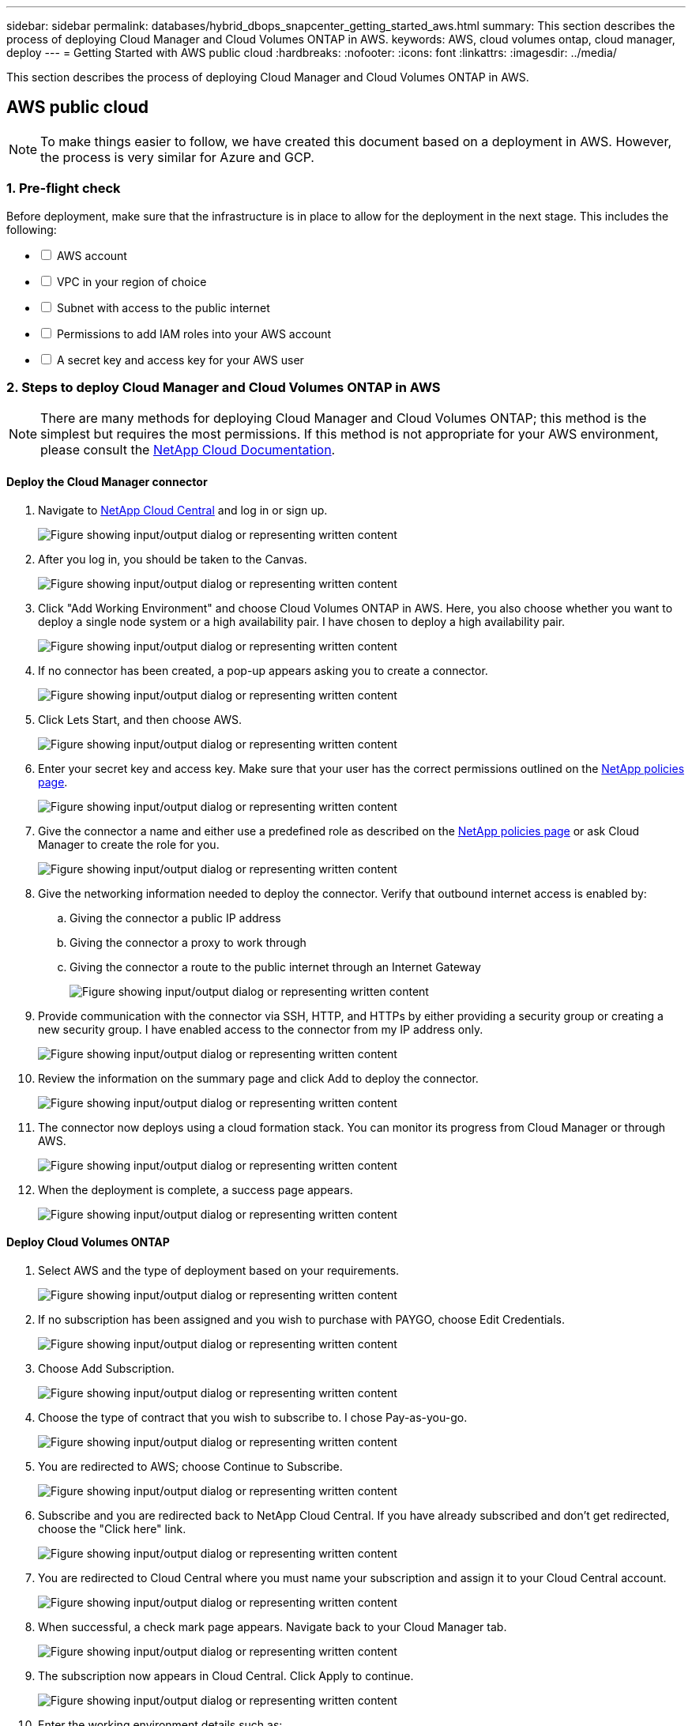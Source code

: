 ---
sidebar: sidebar
permalink: databases/hybrid_dbops_snapcenter_getting_started_aws.html
summary: This section describes the process of deploying Cloud Manager and Cloud Volumes ONTAP in AWS.
keywords: AWS, cloud volumes ontap, cloud manager, deploy
---
= Getting Started with AWS public cloud
:hardbreaks:
:nofooter:
:icons: font
:linkattrs:
:imagesdir: ../media/

[.lead]
This section describes the process of deploying Cloud Manager and Cloud Volumes ONTAP in AWS.

== AWS public cloud

[NOTE]
To make things easier to follow, we have created this document based on a deployment in AWS. However, the process is very similar for Azure and GCP.

=== 1. Pre-flight check

Before deployment, make sure that the infrastructure is in place to allow for the deployment in the next stage. This includes the following:

[%interactive]
* [ ] AWS account
* [ ] VPC in your region of choice
* [ ] Subnet with access to the public internet
* [ ] Permissions to add IAM roles into your AWS account
* [ ] A secret key and access key for your AWS user

=== 2. Steps to deploy Cloud Manager and Cloud Volumes ONTAP in AWS

[NOTE]
There are many methods for deploying Cloud Manager and Cloud Volumes ONTAP; this method is the simplest but requires the most permissions. If this method is not appropriate for your AWS environment, please consult the https://docs.netapp.com/us-en/occm/task_creating_connectors_aws.html[NetApp Cloud Documentation^].

==== Deploy the Cloud Manager connector

. Navigate to https://cloud.netapp.com/cloud-manager[NetApp Cloud Central^] and log in or sign up.
+
image:cloud_central_login_page.png["Figure showing input/output dialog or representing written content"]

. After you log in, you should be taken to the Canvas.
+
image:cloud_central_canvas_page.png["Figure showing input/output dialog or representing written content"]

. Click "Add Working Environment" and choose Cloud Volumes ONTAP in AWS. Here, you also choose whether you want to deploy a single node system or a high availability pair. I have chosen to deploy a high availability pair.
+
image:cloud_central_add_we.png["Figure showing input/output dialog or representing written content"]

. If no connector has been created, a pop-up appears asking you to create a connector.
+
image:cloud_central_add_conn_1.png["Figure showing input/output dialog or representing written content"]

. Click Lets Start, and then choose AWS.
+
image:cloud_central_add_conn_3.png["Figure showing input/output dialog or representing written content"]

. Enter your secret key and access key. Make sure that your user has the correct permissions outlined on the https://mysupport.netapp.com/site/info/cloud-manager-policies[NetApp policies page^].
+
image:cloud_central_add_conn_4.png["Figure showing input/output dialog or representing written content"]

. Give the connector a name and either use a predefined role as described on the https://mysupport.netapp.com/site/info/cloud-manager-policies[NetApp policies page^] or ask Cloud Manager to create the role for you.
+
image:cloud_central_add_conn_5.png["Figure showing input/output dialog or representing written content"]

. Give the networking information needed to deploy the connector. Verify that outbound internet access is enabled by:
.. Giving the connector a public IP address
.. Giving the connector a proxy to work through
.. Giving the connector a route to the public internet through an Internet Gateway
+
image:cloud_central_add_conn_6.png["Figure showing input/output dialog or representing written content"]

. Provide communication with the connector via SSH, HTTP, and HTTPs by either providing a security group or creating a new security group. I have enabled access to the connector from my IP address only.
+
image:cloud_central_add_conn_7.png["Figure showing input/output dialog or representing written content"]

. Review the information on the summary page and click Add to deploy the connector.
+
image:cloud_central_add_conn_8.png["Figure showing input/output dialog or representing written content"]

. The connector now deploys using a cloud formation stack. You can monitor its progress from Cloud Manager or through AWS.
+
image:cloud_central_add_conn_9.png["Figure showing input/output dialog or representing written content"]

. When the deployment is complete, a success page appears.
+
image:cloud_central_add_conn_10.png["Figure showing input/output dialog or representing written content"]

==== Deploy Cloud Volumes ONTAP

. Select AWS and the type of deployment based on your requirements.
+
image:cloud_central_add_we_1.png["Figure showing input/output dialog or representing written content"]

. If no subscription has been assigned and you wish to purchase with PAYGO, choose Edit Credentials.
+
image:cloud_central_add_we_2.png["Figure showing input/output dialog or representing written content"]

. Choose Add Subscription.
+
image:cloud_central_add_we_3.png["Figure showing input/output dialog or representing written content"]

. Choose the type of contract that you wish to subscribe to. I chose Pay-as-you-go.
+
image:cloud_central_add_we_4.png["Figure showing input/output dialog or representing written content"]

. You are redirected to AWS; choose Continue to Subscribe.
+
image:cloud_central_add_we_5.png["Figure showing input/output dialog or representing written content"]

. Subscribe and you are redirected back to NetApp Cloud Central. If you have already subscribed and don't get redirected, choose the "Click here" link.
+
image:cloud_central_add_we_6.png["Figure showing input/output dialog or representing written content"]

. You are redirected to Cloud Central where you must name your subscription and assign it to your Cloud Central account.
+
image:cloud_central_add_we_7.png["Figure showing input/output dialog or representing written content"]

. When successful, a check mark page appears. Navigate back to your Cloud Manager tab.
+
image:cloud_central_add_we_8.png["Figure showing input/output dialog or representing written content"]

. The subscription now appears in Cloud Central. Click Apply to continue.
+
image:cloud_central_add_we_9.png["Figure showing input/output dialog or representing written content"]

. Enter the working environment details such as:
.. Cluster name
.. Cluster password
.. AWS tags (Optional)
+
image:cloud_central_add_we_10.png["Figure showing input/output dialog or representing written content"]

. Choose which additional services you would like to deploy. To discover more about these services, visit the https://cloud.netapp.com[NetApp Cloud Homepage^].
+
image:cloud_central_add_we_11.png["Figure showing input/output dialog or representing written content"]

. Choose whether to deploy in multiple availability zones (reguires three subnets, each in a different AZ), or a single availability zone. I chose multiple AZs.
+
image:cloud_central_add_we_12.png["Figure showing input/output dialog or representing written content"]

. Choose the region, VPC, and security group for the cluster to be deployed into. In this section, you also assign the availability zones per node (and mediator) as well as the subnets that they occupy.
+
image:cloud_central_add_we_13.png["Figure showing input/output dialog or representing written content"]

. Choose the connection methods for the nodes as well as the mediator.
+
image:cloud_central_add_we_14.png["Figure showing input/output dialog or representing written content"]

[TIP]
The mediator requires communication with the AWS APIs. A public IP address is not required so long as the APIs are reachable after the mediator EC2 instance has been deployed.

. Floating IP addresses are used to allow access to the various IP addresses that Cloud Volumes ONTAP uses, including cluster management and data serving IPs. These must be addresses that are not already routable within your network and are added to route tables in your AWS environment. These are required to enable consistent IP addresses for an HA pair during failover. More information about floating IP addresses can be found in the https://docs.netapp.com/us-en/occm/reference_networking_aws.html#requirements-for-ha-pairs-in-multiple-azs[NetApp Cloud Documenation^].
+
image:cloud_central_add_we_15.png["Figure showing input/output dialog or representing written content"]

. Select which route tables the floating IP addresses are added to. These route tables are used by clients to communicate with Cloud Volumes ONTAP.
+
image:cloud_central_add_we_16.png["Figure showing input/output dialog or representing written content"]

. Choose whether to enable AWS managed encryption or AWS KMS to encrypt the ONTAP root, boot, and data disks.
+
image:cloud_central_add_we_17.png["Figure showing input/output dialog or representing written content"]

. Choose your licensing model. If you don't know which to choose, contact your NetApp representative.
+
image:cloud_central_add_we_18.png["Figure showing input/output dialog or representing written content"]

. Select which configuration best suits your use case. This is related to the sizing considerations covered in the prerequisites page.
+
image:cloud_central_add_we_19.png["Figure showing input/output dialog or representing written content"]

. Optionally, create a volume. This is not required, because the next steps use SnapMirror, which creates the volumes for us.
+
image:cloud_central_add_we_20.png["Figure showing input/output dialog or representing written content"]

. Review the selections made and tick the boxes to verify that you understand that Cloud Manager deploys resources into your AWS environment. When ready, click Go.
+
image:cloud_central_add_we_21.png["Figure showing input/output dialog or representing written content"]

. Cloud Volumes ONTAP now starts its deployment process. Cloud Manager uses AWS APIs and cloud formation stacks to deploy Cloud Volumes ONTAP. It then configures the system to your specifications, giving you a ready-to-go system that can be instantly utilized. The timing for this process varies depending on the selections made.
+
image:cloud_central_add_we_22.png["Figure showing input/output dialog or representing written content"]

. You can monitor the progress by navigating to the Timeline.
+
image:cloud_central_add_we_23.png["Figure showing input/output dialog or representing written content"]

. The Timeline acts as an audit of all actions performed in Cloud Manager. You can view all of the API calls that are made by Cloud Manager during setup to both AWS as well as the ONTAP cluster. This can also be effectively used to troubleshoot any issues that you face.
+
image:cloud_central_add_we_24.png["Figure showing input/output dialog or representing written content"]

. After deployment is complete, the CVO cluster appears on the Canvas, which the current capacity. The ONTAP cluster in its current state is fully configured to allow a true, out-of-the-box experience.
+
image:cloud_central_add_we_25.png["Figure showing input/output dialog or representing written content"]

==== Configure SnapMirror from on-premises to cloud

Now that you have a source ONTAP system and a destination ONTAP system deployed, you can replicate volumes containing database data into the cloud.

For a guide on compatible ONTAP versions for SnapMirror, see the https://docs.netapp.com/ontap-9/index.jsp?topic=%2Fcom.netapp.doc.pow-dap%2FGUID-0810D764-4CEA-4683-8280-032433B1886B.html[SnapMirror Compatibility Matrix^].

. Click the source ONTAP system (on-premises) and either drag and drop it to the destination, select Replication > Enable, or select Replication > Menu > Replicate.
+
image:cloud_central_replication_1.png["Figure showing input/output dialog or representing written content"]
+
Select Enable.
+
image:cloud_central_replication_2.png["Figure showing input/output dialog or representing written content"]
+
Or Options.
+
image:cloud_central_replication_3.png["Figure showing input/output dialog or representing written content"]
+
Replicate.
+
image:cloud_central_replication_4.png["Figure showing input/output dialog or representing written content"]

. If you did not drag and drop, choose the destination cluster to replicate to.
+
image:cloud_central_replication_5.png["Figure showing input/output dialog or representing written content"]

. Choose the volume that you'd like to replicate. We replicated the data and all log volumes.
+
image:cloud_central_replication_6.png["Figure showing input/output dialog or representing written content"]

. Choose the destination disk type and tiering policy. For disaster recovery, we recommend an SSD as the disk type and to maintain data tiering. Data tiering tiers the mirrored data into low-cost object storage and saves you money on local disks. When you break the relationship or clone the volume, the data uses the fast, local storage.
+
image:cloud_central_replication_7.png["Figure showing input/output dialog or representing written content"]

. Select the destination volume name: we chose `[source_volume_name]_dr`.
+
image:cloud_central_replication_8.png["Figure showing input/output dialog or representing written content"]

. Select the maximum transfer rate for the replication. This enables you to save bandwidth if you have a low bandwidth connection to the cloud such as a VPN.
+
image:cloud_central_replication_9.png["Figure showing input/output dialog or representing written content"]

. Define the replication policy. We chose a Mirror, which takes the most recent dataset and replicates that into the destination volume. You could also choose a different policy based on your requirements.
+
image:cloud_central_replication_10.png["Figure showing input/output dialog or representing written content"]

. Choose the schedule for triggering replication. NetApp recommends setting a "daily" schedule of for the data volume and an "hourly" schedule for the log volumes, although this can be changed based on requirements.
+
image:cloud_central_replication_11.png["Figure showing input/output dialog or representing written content"]

. Review the information entered, click Go to trigger the cluster peer and SVM peer (if this is your first time replicating between the two clusters), and then implement and initialize the SnapMirror relationship.
+
image:cloud_central_replication_12.png["Figure showing input/output dialog or representing written content"]

. Continue this process for data volumes and log volumes.

. To check all of your relationships, navigate to the Replication tab inside Cloud Manager. Here you can manage your relationships and check on their status.
+
image:cloud_central_replication_13.png["Figure showing input/output dialog or representing written content"]

. After all the volumes have been replicated, you are in a steady state and ready to move on to the disaster recovery and dev/test workflows.

=== 3. Deploy EC2 compute instance for database workload

AWS has preconfigured EC2 compute instances for various workloads. The choice of instance type determines the number of CPU cores, memory capacity, storage type and capacity, and network performance. For the use cases, with the exception of the OS partition, the main storage to run database workload is allocated from CVO or the FSx ONTAP storage engine. Therefore, the main factors to consider are the choice of CPU cores, memory, and network performance level. Typical AWS EC2 instance types can be found here: https://us-east-2.console.aws.amazon.com/ec2/v2/home?region=us-east-2#InstanceTypes:[EC2 Instance Type].

==== Sizing the compute instance

. Select the right instance type based on the required workload. Factors to consider include the number of business transactions to be supported, the number of concurrent users, data set sizing, and so on.

. EC2 instance deployment can be launched through the EC2 Dashboard. The exact deployment procedures are beyond the scope of this solution. See https://aws.amazon.com/pm/ec2/?trk=ps_a134p000004f2ZGAAY&trkCampaign=acq_paid_search_brand&sc_channel=PS&sc_campaign=acquisition_US&sc_publisher=Google&sc_category=Cloud%20Computing&sc_country=US&sc_geo=NAMER&sc_outcome=acq&sc_detail=%2Bec2%20%2Bcloud&sc_content=EC2%20Cloud%20Compute_bmm&sc_matchtype=b&sc_segment=536455698896&sc_medium=ACQ-P|PS-GO|Brand|Desktop|SU|Cloud%20Computing|EC2|US|EN|Text&s_kwcid=AL!4422!3!536455698896!b!!g!!%2Bec2%20%2Bcloud&ef_id=EAIaIQobChMIua378M-p8wIVToFQBh0wfQhsEAMYASAAEgKTzvD_BwE:G:s&s_kwcid=AL!4422!3!536455698896!b!!g!!%2Bec2%20%2Bcloud[Amazon EC2] for details.

==== Linux instance configuration for Oracle workload

This section contain additional configuration steps after an EC2 Linux instance is deployed.

. Add an Oracle standby instance to the DNS server for name resolution within the SnapCenter management domain.

. Add a Linux management user ID as the SnapCenter OS credentials with sudo permissions without a password. Enable the ID with SSH password authentication on the EC2 instance. (By default, SSH password authentication and passwordless sudo is turned off on EC2 instances.)

. Configure Oracle installation to match with on-premises Oracle installation such as OS patches, Oracle versions and patches, and so on.

. NetApp Ansible DB automation roles can be leveraged to configure EC2 instances for database dev/test and disaster recovery use cases. The automation code can be download from the NetApp public GitHub site: https://github.com/NetApp-Automation/na_oracle19c_deploy[Oracle 19c Automated Deployment^]. The goal is to install and configure a database software stack on an EC2 instance to match on-premises OS and database configurations.

==== Windows instance configuration for SQL Server workload

This section lists additional configuration steps after an EC2 Windows instance is initially deployed.

. Retrieve the Windows administrator password to log in to an instance via RDP.

. Disable the Windows firewall, join the host to Windows SnapCenter domain, and add the instance to the DNS server for name resolution.

. Provision a SnapCenter log volume to store SQL Server log files.

. Configure iSCSI on the Windows host to mount the volume and format the disk drive.

. Again, many of the previous tasks can be automated with the NetApp automation solution for SQL Server. Check the NetApp automation public GitHub site for newly published roles and solutions: https://github.com/NetApp-Automation[NetApp Automation^].
